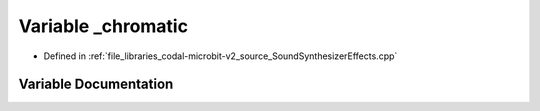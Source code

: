 .. _exhale_variable_SoundSynthesizerEffects_8cpp_1ae8e6a6b19633e7e8e7d1ec8c2f2b79f2:

Variable _chromatic
===================

- Defined in :ref:`file_libraries_codal-microbit-v2_source_SoundSynthesizerEffects.cpp`


Variable Documentation
----------------------


.. doxygenvariable:: _chromatic
